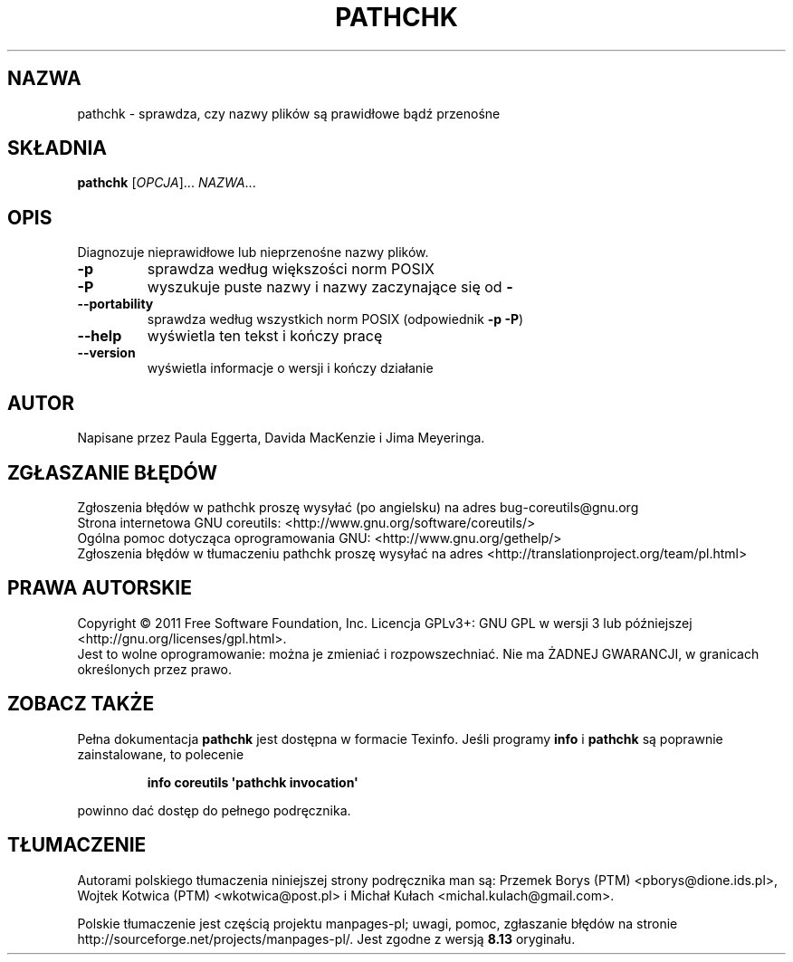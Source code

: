 .\" DO NOT MODIFY THIS FILE!  It was generated by help2man 1.35.
.\"*******************************************************************
.\"
.\" This file was generated with po4a. Translate the source file.
.\"
.\"*******************************************************************
.\" This file is distributed under the same license as original manpage
.\" Copyright of the original manpage:
.\" Copyright © 1984-2008 Free Software Foundation, Inc. (GPL-3+)
.\" Copyright © of Polish translation:
.\" Przemek Borys (PTM) <pborys@dione.ids.pl>, 1999.
.\" Wojtek Kotwica (PTM) <wkotwica@post.pl>, 2000.
.\" Michał Kułach <michal.kulach@gmail.com>, 2012.
.TH PATHCHK 1 "wrzesień 2011" "GNU coreutils 8.12.197\-032bb" "Polecenia użytkownika"
.SH NAZWA
pathchk \- sprawdza, czy nazwy plików są prawidłowe bądź przenośne
.SH SKŁADNIA
\fBpathchk\fP [\fIOPCJA\fP]... \fINAZWA\fP...
.SH OPIS
.\" Add any additional description here
.PP
Diagnozuje nieprawidłowe lub nieprzenośne nazwy plików.
.TP 
\fB\-p\fP
sprawdza według większości norm POSIX
.TP 
\fB\-P\fP
wyszukuje puste nazwy i nazwy zaczynające się od \fB\-\fP
.TP 
\fB\-\-portability\fP
sprawdza według wszystkich norm POSIX (odpowiednik \fB\-p\fP \fB\-P\fP)
.TP 
\fB\-\-help\fP
wyświetla ten tekst i kończy pracę
.TP 
\fB\-\-version\fP
wyświetla informacje o wersji i kończy działanie
.SH AUTOR
Napisane przez Paula Eggerta, Davida MacKenzie i Jima Meyeringa.
.SH ZGŁASZANIE\ BŁĘDÓW
Zgłoszenia błędów w pathchk proszę wysyłać (po angielsku) na adres
bug\-coreutils@gnu.org
.br
Strona internetowa GNU coreutils:
<http://www.gnu.org/software/coreutils/>
.br
Ogólna pomoc dotycząca oprogramowania GNU:
<http://www.gnu.org/gethelp/>
.br
Zgłoszenia błędów w tłumaczeniu pathchk proszę wysyłać na adres
<http://translationproject.org/team/pl.html>
.SH PRAWA\ AUTORSKIE
Copyright \(co 2011 Free Software Foundation, Inc. Licencja GPLv3+: GNU GPL
w wersji 3 lub późniejszej <http://gnu.org/licenses/gpl.html>.
.br
Jest to wolne oprogramowanie: można je zmieniać i rozpowszechniać. Nie ma
ŻADNEJ\ GWARANCJI, w granicach określonych przez prawo.
.SH "ZOBACZ TAKŻE"
Pełna dokumentacja \fBpathchk\fP jest dostępna w formacie Texinfo. Jeśli
programy \fBinfo\fP i \fBpathchk\fP są poprawnie zainstalowane, to polecenie
.IP
\fBinfo coreutils \(aqpathchk invocation\(aq\fP
.PP
powinno dać dostęp do pełnego podręcznika.
.SH TŁUMACZENIE
Autorami polskiego tłumaczenia niniejszej strony podręcznika man są:
Przemek Borys (PTM) <pborys@dione.ids.pl>,
Wojtek Kotwica (PTM) <wkotwica@post.pl>
i
Michał Kułach <michal.kulach@gmail.com>.
.PP
Polskie tłumaczenie jest częścią projektu manpages-pl; uwagi, pomoc, zgłaszanie błędów na stronie http://sourceforge.net/projects/manpages-pl/. Jest zgodne z wersją \fB 8.13 \fPoryginału.
